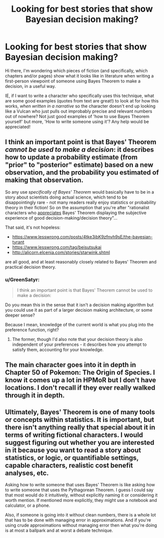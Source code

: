 #+TITLE: Looking for best stories that show Bayesian decision making?

* Looking for best stories that show Bayesian decision making?
:PROPERTIES:
:Author: Gavinfoxx
:Score: 4
:DateUnix: 1613607162.0
:DateShort: 2021-Feb-18
:END:
Hi there, I'm wondering which pieces of fiction (and specifically, which chapters and/or pages) show what it looks like in literature when writing a first-person viewpoint of someone using Bayes Theorem to make a decision, in a useful way.

IE, if I want to write a character who specifically uses this technique, what are some good examples (quotes from text are great!) to look at for how this works, /when written in a narrative/ so the character doesn't end up looking like a Vulcan who just pulls out improbably precise and relevant numbers out of nowhere? Not just good examples of 'how to use Bayes Theorem yourself' but more, 'How to write someone using it'? Any help would be appreciated!


** I think an important point is that Bayes' Theorem /cannot be used to make a decision/: it describes how to update a probability estimate (from "prior" to "posterior" estimate) based on a new observation, and the probability you estimated of making that observation.

So any use /specifically of Bayes' Theorem/ would basically have to be in a story about scientists doing actual science, which tend to be disappointingly rare - not many readers really enjoy statistics or probability theory in their fiction! So on the assumption that you're after "rationalist characters who [[https://www.lesswrong.com/posts/bkSkRwo9SRYxJMiSY/beautiful-probability][appreciates]] Bayes' Theorem displaying the subjective experience of good decision-making/decision theory"...

That said, it's not hopeless:

- [[https://www.lesswrong.com/posts/4tke3ibK9zfnvh9sE/the-bayesian-tyrant]]
- [[https://www.lesswrong.com/tag/beisutsukai]]
- [[http://alicorn.elcenia.com/stories/starwink.shtml]]

are all good, and at least reasonably closely related to Bayes' Theorem and practical decision theory.
:PROPERTIES:
:Author: PeridexisErrant
:Score: 19
:DateUnix: 1613652082.0
:DateShort: 2021-Feb-18
:END:

*** u/GreenSatyr:
#+begin_quote
  I think an important point is that Bayes' Theorem cannot be used to make a decision:
#+end_quote

Do you mean this in the sense that it isn't a decision making algorithm but you could use it as part of a larger decision making architecture, or some deeper sense?

Because I mean, knowledge of the current world is what you plug into the preference function, right?
:PROPERTIES:
:Author: GreenSatyr
:Score: 3
:DateUnix: 1613720227.0
:DateShort: 2021-Feb-19
:END:

**** The former, though I'd also note that your decision theory is also independent of your preferences - it describes how you attempt to satisfy them, accounting for your knowledge.
:PROPERTIES:
:Author: PeridexisErrant
:Score: 1
:DateUnix: 1613723057.0
:DateShort: 2021-Feb-19
:END:


** The main character goes into it in depth in Chapter 50 of Pokemon: The Origin of Species. I know it comes up a lot in HPMoR but I don't have locations. I don't recall if they ever really walked through it in depth.
:PROPERTIES:
:Author: GWJYonder
:Score: 8
:DateUnix: 1613623056.0
:DateShort: 2021-Feb-18
:END:


** Ultimately, Bayes' Theorem is one of many tools or concepts within statistics. It is important, but there isn't anything really that special about it in terms of writing fictional characters. I would suggest figuring out whether you are interested in it because you want to read a story about statistics, or logic, or quantifiable settings, capable characters, realistic cost benefit analyses, etc.

Asking how to write someone that uses Bayes' Theorem is like asking how to write someone that uses the Pythagorean Theorem. I guess I could say that most would do it intuitively, without explicitly naming it or considering it worth mention. If mentioned more explicitly, they might use a notebook and calculator, or a phone.

Also, if someone is going into it without clean numbers, there is a whole lot that has to be done with managing error in approximations. And if you're using crude approximations without managing error then what you're doing is at most a ballpark and at worst a debate technique.
:PROPERTIES:
:Author: FunkyFunker
:Score: 7
:DateUnix: 1613715687.0
:DateShort: 2021-Feb-19
:END:
